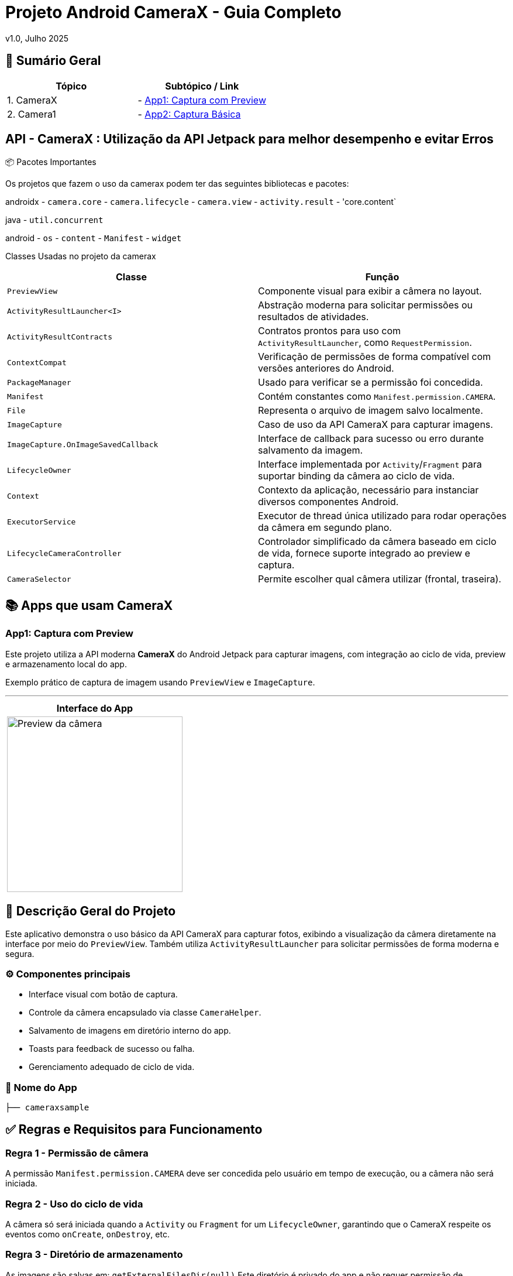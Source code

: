 = Projeto Android CameraX - Guia Completo

v1.0, Julho 2025

:toc: left
:toclevels: 3
:icons: font
:source-highlighter: highlightjs

== 📑 Sumário Geral

[cols="1,1"]
|===
| *Tópico* | *Subtópico / Link*

| 1. CameraX
| - <<app1, App1: Captura com Preview>>

| 2. Camera1
| - <<app2, App2: Captura Básica>>
|===


== API - CameraX : Utilização da API Jetpack para melhor desempenho e evitar Erros 

📦 Pacotes Importantes

Os projetos que fazem o uso da camerax podem ter das seguintes bibliotecas e pacotes:

androidx
- `camera.core`
- `camera.lifecycle`
- `camera.view`
- `activity.result`
- 'core.content`

java
- `util.concurrent`

android
- `os`
- `content`
- `Manifest`
- `widget`

Classes Usadas no projeto da camerax

|===
| Classe | Função

| `PreviewView`
| Componente visual para exibir a câmera no layout.

| `ActivityResultLauncher<I>`
| Abstração moderna para solicitar permissões ou resultados de atividades.

| `ActivityResultContracts`
| Contratos prontos para uso com `ActivityResultLauncher`, como `RequestPermission`.

| `ContextCompat`
| Verificação de permissões de forma compatível com versões anteriores do Android.

| `PackageManager`
| Usado para verificar se a permissão foi concedida.

| `Manifest`
| Contém constantes como `Manifest.permission.CAMERA`.

| `File`
| Representa o arquivo de imagem salvo localmente.

| `ImageCapture`
| Caso de uso da API CameraX para capturar imagens.

| `ImageCapture.OnImageSavedCallback`
| Interface de callback para sucesso ou erro durante salvamento da imagem.

| `LifecycleOwner`
| Interface implementada por `Activity`/`Fragment` para suportar binding da câmera ao ciclo de vida.

| `Context`
| Contexto da aplicação, necessário para instanciar diversos componentes Android.

| `ExecutorService`
| Executor de thread única utilizado para rodar operações da câmera em segundo plano.

| `LifecycleCameraController`
| Controlador simplificado da câmera baseado em ciclo de vida, fornece suporte integrado ao preview e captura.

| `CameraSelector`
| Permite escolher qual câmera utilizar (frontal, traseira).
|===

== 📚 Apps que usam CameraX

[[app1]]
=== App1: Captura com Preview

Este projeto utiliza a API moderna *CameraX* do Android Jetpack para capturar imagens, com integração ao ciclo de vida, preview e armazenamento local do app.

Exemplo prático de captura de imagem usando `PreviewView` e `ImageCapture`.

---

[cols="1a", options="header"]
|===
| Interface do App

| image::camerax_img/app1.png[width=300, alt="Preview da câmera"]
|===

== 📖 Descrição Geral do Projeto

Este aplicativo demonstra o uso básico da API CameraX para capturar fotos, exibindo a visualização da câmera diretamente na interface por meio do `PreviewView`. Também utiliza `ActivityResultLauncher` para solicitar permissões de forma moderna e segura.


=== ⚙️ Componentes principais

- Interface visual com botão de captura.
- Controle da câmera encapsulado via classe `CameraHelper`.
- Salvamento de imagens em diretório interno do app.
- Toasts para feedback de sucesso ou falha.
- Gerenciamento adequado de ciclo de vida.

=== 📂 Nome do App

[source,java]
----
├── cameraxsample
----

== ✅ Regras e Requisitos para Funcionamento

=== Regra 1 - Permissão de câmera
A permissão `Manifest.permission.CAMERA` deve ser concedida pelo usuário em tempo de execução, ou a câmera não será iniciada.

=== Regra 2 - Uso do ciclo de vida
A câmera só será iniciada quando a `Activity` ou `Fragment` for um `LifecycleOwner`, garantindo que o CameraX respeite os eventos como `onCreate`, `onDestroy`, etc.

=== Regra 3 - Diretório de armazenamento
As imagens são salvas em:  
`getExternalFilesDir(null)`  
Este diretório é privado do app e não requer permissão de armazenamento.

=== Regra 4 - Encerramento correto do executor
Para evitar vazamentos de memória (memory leaks), o método `cameraHelper.encerrar()` deve ser chamado no `onDestroy()` da `Activity`.

=== Regra 5 - Interface responsiva
As interações com a UI após a captura (exibição de `Toast`, etc.) devem sempre ser feitas com `runOnUiThread()` para manter a estabilidade da interface.

=== Arquitetura do CameraX

== Estrutura

== Modelo de API


=== Usa o `CameraController`

O `CameraController` fornece a maioria das funcionalidades principais do *CameraX* em uma única classe:

- Requer código de configuração
- Processa automaticamente a inicialização da câmera
- Gerencia os *casos de uso* (Use Cases)

==== O que é um "caso de uso" (*Use Case*) no CameraX?

No contexto do *CameraX*, um **caso de uso** é um tipo específico de tarefa que você deseja que a câmera realize. Por exemplo:

[cols="1,3", options="header"]
|===
| Caso de Uso (Classe) | Função

| `Preview`
| Mostra a imagem da câmera na tela (visualização em tempo real)

| `ImageCapture`
| Captura de imagens estáticas (fotos)

| `VideoCapture`
| Gravação de vídeos

| `ImageAnalysis`
| Processamento em tempo real dos frames da câmera (ex: leitura de QR Code, uso com ML (Machine Learning), etc.)

| `Extensions`     
| HDR, modo retrato, noturno (se suportado)
|===



== 🔐 Permissões no AndroidManifest.xml

Para que a aplicação funcione corretamente com a câmera e possa salvar imagens, é necessário declarar permissões no `AndroidManifest.xml`.

=== 📄 Permissões utilizadas:

TAGS utilizadas:
`<uses-permission android:name="..."/>`

[source,xml]
----
<!-- Permissão para usar a câmera -->
<uses-permission android:name="android.permission.CAMERA"/>

<!-- Permissão para gravar arquivos em armazenamento externo
     OBS: Necessário apenas para Android 9 (API 28) ou inferior,
     pois a partir do Android 10 (API 29), o acesso direto ao armazenamento
     externo foi restringido (Scoped Storage). -->
<uses-permission android:name="android.permission.WRITE_EXTERNAL_STORAGE"/>
----

=== ℹ️ Observações:

- A permissão `CAMERA` é **obrigatória** para qualquer uso da API CameraX.
- A permissão `WRITE_EXTERNAL_STORAGE` **não é mais recomendada em Android 10+**.
  Use `getExternalFilesDir()` para salvar imagens dentro do sandbox do app, sem precisar da permissão.
- A partir do Android 6 (API 23), você também precisa **solicitar essas permissões em tempo de execução** (runtime).
- link:https://developer.android.com/training/permissions/requesting?hl=pt-br[Documentação Oficial - Solicitar permissões de execução]


== 🛠️ Requisitos Técnicos - Mínimos

- SDK mínimo: **API 21 (Lollipop)**
- Android Architecture Components: **v1.1.1 ou superior**
- Gradle Plugin: **8.0+**
- Permissões declaradas no `AndroidManifest.xml` via tag `<uses-permission />`

=== 🔄 Ciclo de Vida (Lifecycle)

Para atividades que envolvam ciclo de vida com CameraX, utilize as seguintes classes base:

- link:https://developer.android.com/reference/androidx/fragment/app/FragmentActivity[📘 FragmentActivity - Documentação Oficial]
- link:https://developer.android.com/reference/androidx/appcompat/app/AppCompatActivity[📘 AppCompatActivity - Documentação Oficial]

== 📦 Gradle Scripts

=== Dependências no `settings.gradle.kts` (nível do projeto `setttings`)

Para utilizar a *API CameraX*, é necessário garantir que o projeto esteja configurado com os repositórios corretos para resolver as dependências.

Essa configuração é feita no arquivo `settings.gradle.kts`, adicionando o repositório do Google e Maven Central.

- Adiciona o repositório `google()` (obrigatório para CameraX)
- Inclui também o `mavenCentral()` para garantir compatibilidade com outras bibliotecas

[source,kotlin]
----
dependencyResolutionManagement {
    repositoriesMode.set(RepositoriesMode.FAIL_ON_PROJECT_REPOS)
    repositories {
        google()        // Necessário para CameraX e bibliotecas do Jetpack
        mavenCentral()  // Repositório adicional para outras dependências
    }
}
----

Adicione o código abaixo ao fim do bloco `android{ ... }`: 

[source, kotlin]
----
android {
 // No final
    compileOptions {
        // sourceCompatibility = JavaVersion.VERSION_1_8
        // targetCompatibility = JavaVersion.VERSION_1_8

        sourceCompatibility = JavaVersion.VERSION_11
        targetCompatibility = JavaVersion.VERSION_11
    }
    // For Kotlin projects
    kotlinOptions {
        jvmTarget = "1.8"
    }
}
----

=== Dependências no `build.gradle.kts` (nível do módulo `:app`)

Adicione o código a seguir ao arquivo build.gradle.kts de cada módulo para um app
Abaixo estão as dependências necessárias para utilizar a API CameraX com suas funcionalidades principais.

[source,kotlin]
----
dependencies {
    // Versão da CameraX utilizada
    val cameraxVersion = "1.5.0-beta01"

    // === CameraX ===

    // camera-core: Fornece as interfaces e classes base da CameraX,
    // como CameraController, UseCase, LifecycleCamera, etc.
    implementation("androidx.camera:camera-core:$cameraxVersion")

    // camera-camera2: Fornece a implementação baseada na API Camera2.
    // É a backend real que se comunica com o hardware da câmera.
    implementation("androidx.camera:camera-camera2:$cameraxVersion")

    // camera-lifecycle: Permite que os casos de uso (preview, captura) se liguem automaticamente
    // ao ciclo de vida de uma Activity ou Fragment (LifecycleOwner).
    implementation("androidx.camera:camera-lifecycle:$cameraxVersion")

    // camera-video: (Opcional) Adiciona suporte para gravação de vídeos com CameraX.
    // Habilita o caso de uso VideoCapture, ideal para capturar vídeos diretamente da câmera.
    implementation("androidx.camera:camera-video:$cameraxVersion")

    // camera-view: Fornece o PreviewView, que é o componente visual para exibir o vídeo da câmera.
    // Também suporta gestos, zoom, foco por toque etc.
    implementation("androidx.camera:camera-view:$cameraxVersion")

     // camera-mlkit-vision: (Opcional) Integração com ML Kit Vision
     // Permite aplicar modelos de Machine Learning diretamente nos frames da câmera,
     // como detecção de rostos, OCR, leitura de QR codes, etc.
     implementation("androidx.camera:camera-mlkit-vision:$cameraxVersion")

    // camera-extensions: Habilita recursos específicos do fabricante,
    // como modo retrato, HDR, modo noturno, beauty mode etc. (se o dispositivo suportar).
    implementation("androidx.camera:camera-extensions:$cameraxVersion")
}
----

== ℹ️ Observação

- Para ter mais informações sobre como configurar seu app para atender a esses requisitos link:https://developer.android.com/jetpack/androidx/releases/lifecycle?hl=pt-br#declaring_dependencies[Declarar dependências]

A dependência `camera-mlkit-vision` **não inclui os modelos do ML Kit embutidos**.  
Ela apenas cria o elo entre o *CameraX* e os modelos do *ML Kit Vision*.

Para que o reconhecimento funcione (ex: rostos, textos, códigos), é necessário importar manualmente os módulos específicos desejados do ML Kit.

=== 📦 Bibliotecas necessárias (exemplos):

[source,kotlin]
----
implementation("com.google.mlkit:barcode-scanning:17.0.2")       // Leitura de QR Codes e códigos de barras
implementation("com.google.mlkit:text-recognition:16.0.0")       // Reconhecimento óptico de caracteres (OCR)
implementation("com.google.mlkit:face-detection:16.1.5")         // Detecção de rostos
----

Caso tenha dúvidas ou queira contribuir, envie uma mensagem ou abra um pull request.

